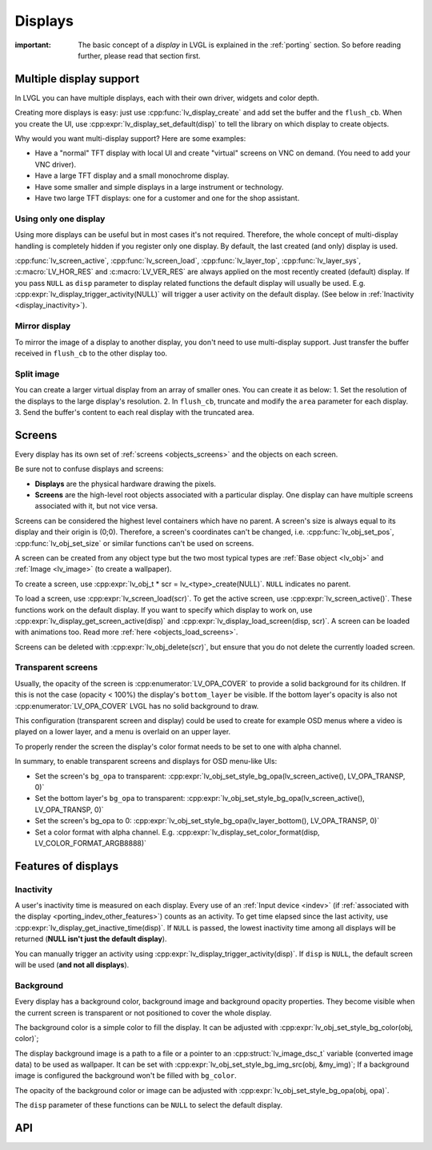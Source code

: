 .. _display:

========
Displays
========

:important: The basic concept of a *display* in LVGL is explained in the :ref:`porting` section. So before reading further, please read that section first.

.. _display_multi_display_support:

Multiple display support
************************

In LVGL you can have multiple displays, each with their own driver,
widgets and color depth.

Creating more displays is easy: just use :cpp:func:`lv_display_create` and
add set the buffer and the ``flush_cb``. When you create the UI, use
:cpp:expr:`lv_display_set_default(disp)` to tell the library on which display to
create objects.

Why would you want multi-display support? Here are some examples:

- Have a "normal" TFT display with local UI and create "virtual" screens on VNC
  on demand. (You need to add your VNC driver).
- Have a large TFT display and a small monochrome display.
- Have some smaller and simple displays in a large instrument or technology.
- Have two large TFT displays: one for a customer and one for the shop assistant.

.. _display_one_display:

Using only one display
----------------------

Using more displays can be useful but in most cases it's not required.
Therefore, the whole concept of multi-display handling is completely
hidden if you register only one display. By default, the last created
(and only) display is used.

:cpp:func:`lv_screen_active`, :cpp:func:`lv_screen_load`, :cpp:func:`lv_layer_top`,
:cpp:func:`lv_layer_sys`, :c:macro:`LV_HOR_RES` and :c:macro:`LV_VER_RES` are always applied
on the most recently created (default) display. If you pass ``NULL`` as
``disp`` parameter to display related functions the default display will
usually be used. E.g. :cpp:expr:`lv_display_trigger_activity(NULL)` will trigger a
user activity on the default display. (See below in :ref:`Inactivity <display_inactivity>`).

Mirror display
--------------

To mirror the image of a display to another display, you don't need to
use multi-display support. Just transfer the buffer received in
``flush_cb`` to the other display too.

Split image
-----------

You can create a larger virtual display from an array of smaller ones.
You can create it as below: 1. Set the resolution of the displays to the
large display's resolution. 2. In ``flush_cb``, truncate and modify the
``area`` parameter for each display. 3. Send the buffer's content to
each real display with the truncated area.

.. _display_screens:

Screens
*******

Every display has its own set of :ref:`screens <objects_screens>` and the
objects on each screen.

Be sure not to confuse displays and screens:

-  **Displays** are the physical hardware drawing the pixels.
-  **Screens** are the high-level root objects associated with a
   particular display. One display can have multiple screens associated
   with it, but not vice versa.

Screens can be considered the highest level containers which have no
parent. A screen's size is always equal to its display and their origin
is (0;0). Therefore, a screen's coordinates can't be changed,
i.e. :cpp:func:`lv_obj_set_pos`, :cpp:func:`lv_obj_set_size` or similar functions
can't be used on screens.

A screen can be created from any object type but the two most typical
types are :ref:`Base object <lv_obj>` and :ref:`Image <lv_image>`
(to create a wallpaper).

To create a screen, use
:cpp:expr:`lv_obj_t * scr = lv_<type>_create(NULL)`. ``NULL`` indicates no parent.

To load a screen, use :cpp:expr:`lv_screen_load(scr)`. To get the active screen,
use :cpp:expr:`lv_screen_active()`. These functions work on the default display. If
you want to specify which display to work on, use
:cpp:expr:`lv_display_get_screen_active(disp)` and :cpp:expr:`lv_display_load_screen(disp, scr)`. A
screen can be loaded with animations too. Read more
:ref:`here <objects_load_screens>`.

Screens can be deleted with :cpp:expr:`lv_obj_delete(scr)`, but ensure that you do
not delete the currently loaded screen.

Transparent screens
-------------------

Usually, the opacity of the screen is :cpp:enumerator:`LV_OPA_COVER` to provide a
solid background for its children. If this is not the case (opacity <
100%) the display's ``bottom_layer`` be visible. If the bottom layer's
opacity is also not :cpp:enumerator:`LV_OPA_COVER` LVGL has no solid background to
draw.

This configuration (transparent screen and display) could be used to
create for example OSD menus where a video is played on a lower layer,
and a menu is overlaid on an upper layer.

To properly render the screen the display's color format needs to be set
to one with alpha channel.

In summary, to enable transparent screens and displays for OSD menu-like
UIs:

- Set the screen's ``bg_opa`` to transparent:
  :cpp:expr:`lv_obj_set_style_bg_opa(lv_screen_active(), LV_OPA_TRANSP, 0)`
- Set the bottom layer's ``bg_opa`` to transparent:
  :cpp:expr:`lv_obj_set_style_bg_opa(lv_screen_active(), LV_OPA_TRANSP, 0)`
- Set the screen's bg_opa to 0:
  :cpp:expr:`lv_obj_set_style_bg_opa(lv_layer_bottom(), LV_OPA_TRANSP, 0)`
- Set a color format with alpha channel. E.g.
  :cpp:expr:`lv_display_set_color_format(disp, LV_COLOR_FORMAT_ARGB8888)`

.. _display_features:

Features of displays
********************

.. _display_inactivity:

Inactivity
----------

A user's inactivity time is measured on each display. Every use of an
:ref:`Input device <indev>` (if :ref:`associated with the display <porting_indev_other_features>`) counts as an activity. To
get time elapsed since the last activity, use
:cpp:expr:`lv_display_get_inactive_time(disp)`. If ``NULL`` is passed, the lowest
inactivity time among all displays will be returned (**NULL isn't just
the default display**).

You can manually trigger an activity using
:cpp:expr:`lv_display_trigger_activity(disp)`. If ``disp`` is ``NULL``, the default
screen will be used (**and not all displays**).

Background
----------

Every display has a background color, background image and background
opacity properties. They become visible when the current screen is
transparent or not positioned to cover the whole display.

The background color is a simple color to fill the display. It can be
adjusted with :cpp:expr:`lv_obj_set_style_bg_color(obj, color)`;

The display background image is a path to a file or a pointer to an
:cpp:struct:`lv_image_dsc_t` variable (converted image data) to be used as
wallpaper. It can be set with :cpp:expr:`lv_obj_set_style_bg_img_src(obj, &my_img)`;
If a background image is configured the background won't be filled with
``bg_color``.

The opacity of the background color or image can be adjusted with
:cpp:expr:`lv_obj_set_style_bg_opa(obj, opa)`.

The ``disp`` parameter of these functions can be ``NULL`` to select the
default display.

.. _display_api:

API
***
